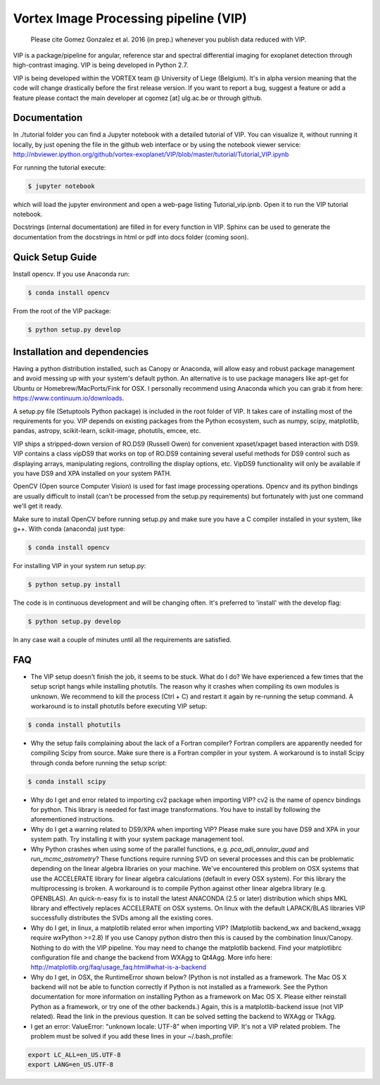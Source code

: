 **************************************
Vortex Image Processing pipeline (VIP)
**************************************

  Please cite Gomez Gonzalez et al. 2016 (in prep.) whenever you publish data 
  reduced with VIP.


VIP is a package/pipeline for angular, reference star and spectral 
differential imaging for exoplanet detection through high-contrast imaging. 
VIP is being developed in Python 2.7.

VIP is being developed within the VORTEX team @ University of Liege (Belgium).
It's in alpha version meaning that the code will change drastically before the
first release version. If you want to report a bug, suggest a feature or add a 
feature please contact the main developer at cgomez [at] ulg.ac.be or through 
github.


Documentation
=============
In ./tutorial folder you can find a Jupyter notebook with a detailed tutorial
of VIP. You can visualize it, without running it locally, by just opening the 
file in the github web interface or by using the notebook viewer service:
http://nbviewer.ipython.org/github/vortex-exoplanet/VIP/blob/master/tutorial/Tutorial_VIP.ipynb

For running the tutorial execute:

.. code-block:: bash
  
  $ jupyter notebook
  
which will load the jupyter environment and open a web-page listing 
Tutorial_vip.ipnb. Open it to run the VIP tutorial notebook. 

Docstrings (internal documentation) are filled in for every function in VIP.
Sphinx can be used to generate the documentation from the docstrings in html or
pdf into docs folder (coming soon).


Quick Setup Guide
=================
Install opencv. If you use Anaconda run:

.. code-block:: bash
  
  $ conda install opencv

From the root of the VIP package:

.. code-block:: bash

  $ python setup.py develop   


Installation and dependencies
=============================
Having a python distribution installed, such as Canopy or Anaconda, will allow 
easy and robust package management and avoid messing up with your system's default 
python. An alternative is to use package managers like apt-get for Ubuntu or 
Homebrew/MacPorts/Fink for OSX. I personally recommend using Anaconda which you
can grab it from here: https://www.continuum.io/downloads. 

A setup.py file (Setuptools Python package) is included in the root folder of 
VIP. It takes care of installing most of the requirements for you. VIP depends on 
existing packages from the Python ecosystem, such as numpy, scipy, matplotlib, 
pandas, astropy, scikit-learn, scikit-image, photutils, emcee, etc.

VIP ships a stripped-down version of RO.DS9 (Russell Owen) for convenient 
xpaset/xpaget based interaction with DS9. VIP contains a class vipDS9 that works
on top of RO.DS9 containing several useful methods for DS9 control such as 
displaying arrays, manipulating regions, controlling the display options, etc. 
VipDS9 functionality will only be available if you have DS9 and XPA installed 
on your system PATH. 

OpenCV (Open source Computer Vision) is used for fast image processing operations. 
Opencv and its python bindings are usually difficult to install (can't be processed 
from the setup.py requirements) but fortunately with just one command we'll get it 
ready.

Make sure to install OpenCV before running setup.py and make sure you have a C 
compiler installed in your system, like g++. With conda (anaconda) just type:

.. code-block:: bash

  $ conda install opencv

For installing VIP in your system run setup.py:

.. code-block:: bash

  $ python setup.py install

The code is in continuous development and will be changing often. It's preferred 
to 'install' with the develop flag:

.. code-block:: bash

  $ python setup.py develop

In any case wait a couple of minutes until all the requirements are satisfied.


FAQ
===
- The VIP setup doesn't finish the job, it seems to be stuck. What do I do?
  We have experienced a few times that the setup script hangs while installing
  photutils. The reason why it crashes when compiling its own modules is unknown. 
  We recommend to kill the process (Ctrl + C) and restart it again by re-running 
  the setup command. A workaround is to install photutils before executing VIP
  setup:
  
.. code-block:: bash

  $ conda install photutils 
  
- Why the setup fails complaining about the lack of a Fortran compiler?
  Fortran compilers are apparently needed for compiling Scipy from source. Make
  sure there is a Fortran compiler in your system. A workaround is to install
  Scipy through conda before running the setup script:
  
.. code-block:: bash

  $ conda install scipy   
   
- Why do I get and error related to importing cv2 package when importing VIP?
  cv2 is the name of opencv bindings for python. This library is needed for
  fast image transformations. You have to install by following the 
  aforementioned instructions.

- Why do I get a warning related to DS9/XPA when importing VIP?
  Please make sure you have DS9 and XPA in your system path. Try installing it
  with your system package management tool. 

- Why Python crashes when using some of the parallel functions, e.g. 
  *pca_adi_annular_quad* and *run_mcmc_astrometry*?
  These functions require running SVD on several processes and this can be 
  problematic depending on the linear algebra libraries on your machine. We've
  encountered this problem on OSX systems that use the ACCELERATE library for 
  linear algebra calculations (default in every OSX system). For this library
  the multiprocessing is broken. A workaround is to compile Python against other 
  linear algebra library (e.g. OPENBLAS). An quick-n-easy fix is to install the
  latest ANACONDA (2.5 or later) distribution which ships MKL library and 
  effectively replaces ACCELERATE on OSX systems. On linux with the default 
  LAPACK/BLAS libraries VIP successfully distributes the SVDs among all 
  the existing cores. 

- Why do I get, in linux, a matplotlib related error when importing VIP? 
  (Matplotlib backend_wx and backend_wxagg require wxPython >=2.8)
  If you use Canopy python distro then this is caused by the combination
  linux/Canopy. Nothing to do with the VIP pipeline. You may need to change the
  matplotlib backend. Find your matplotlibrc configuration file and change the 
  backend from WXAgg to Qt4Agg. More info here:
  http://matplotlib.org/faq/usage_faq.html#what-is-a-backend

- Why do I get, in OSX, the RuntimeError shown below?
  (Python is not installed as a framework. The Mac OS X backend will not be able 
  to function correctly if Python is not installed as a framework. See the 
  Python documentation for more information on installing Python as a framework 
  on Mac OS X. Please either reinstall Python as a framework, or try one of the 
  other backends.)
  Again, this is a matplotlib-backend issue (not VIP related). Read the link in
  the previous question. It can be solved setting the backend to WXAgg or TkAgg.

- I get an error: ValueError: "unknown locale: UTF-8" when importing VIP. 
  It's not a VIP related problem. The problem must be solved if you add these 
  lines in your ~/.bash_profile:
  
.. code-block:: bash

  export LC_ALL=en_US.UTF-8
  export LANG=en_US.UTF-8   
   
   






